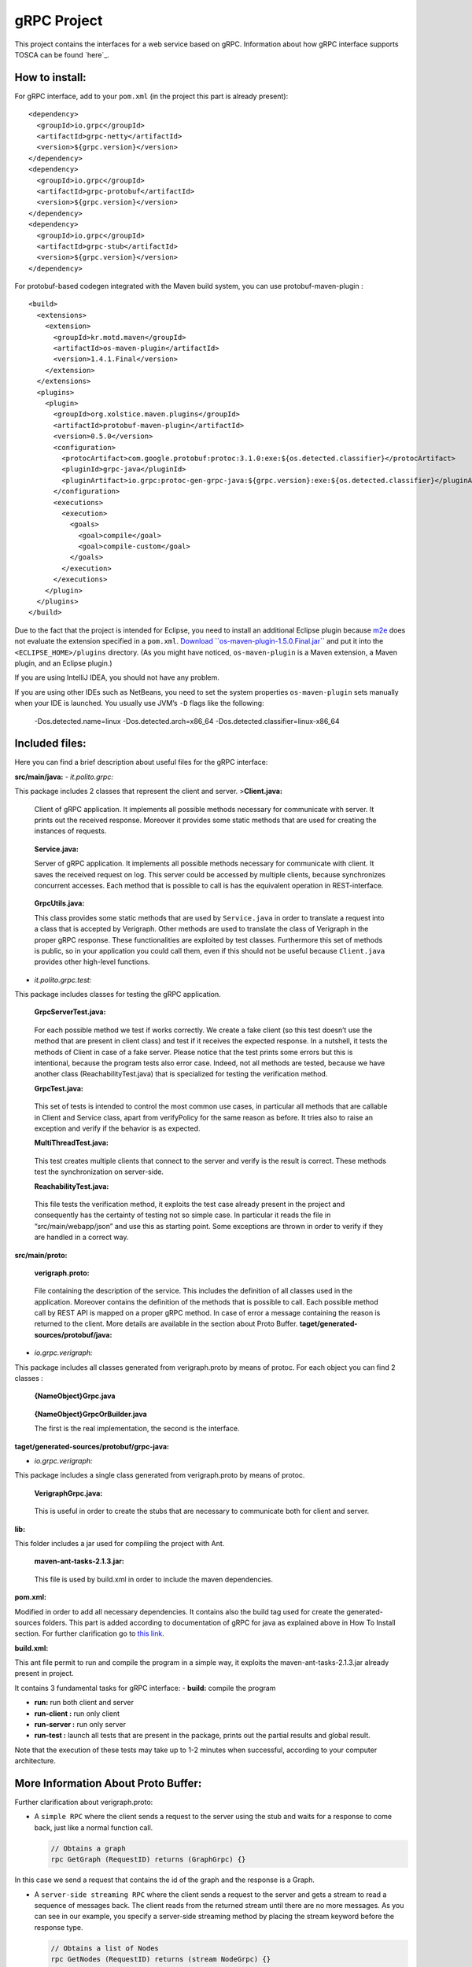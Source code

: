 gRPC Project
============

This project contains the interfaces for a web service based on gRPC.
Information about how gRPC interface supports TOSCA can be found
`here`_.

How to install:
---------------

For gRPC interface, add to your ``pom.xml`` (in the project this part is
already present):

::

      <dependency>
        <groupId>io.grpc</groupId>
        <artifactId>grpc-netty</artifactId>
        <version>${grpc.version}</version>
      </dependency>
      <dependency>
        <groupId>io.grpc</groupId>
        <artifactId>grpc-protobuf</artifactId>
        <version>${grpc.version}</version>
      </dependency>
      <dependency>
        <groupId>io.grpc</groupId>
        <artifactId>grpc-stub</artifactId>
        <version>${grpc.version}</version>
      </dependency>

For protobuf-based codegen integrated with the Maven build system, you
can use protobuf-maven-plugin :

::

      <build>
        <extensions>
          <extension>
            <groupId>kr.motd.maven</groupId>
            <artifactId>os-maven-plugin</artifactId>
            <version>1.4.1.Final</version>
          </extension>
        </extensions>
        <plugins>
          <plugin>
            <groupId>org.xolstice.maven.plugins</groupId>
            <artifactId>protobuf-maven-plugin</artifactId>
            <version>0.5.0</version>
            <configuration>
              <protocArtifact>com.google.protobuf:protoc:3.1.0:exe:${os.detected.classifier}</protocArtifact>
              <pluginId>grpc-java</pluginId>
              <pluginArtifact>io.grpc:protoc-gen-grpc-java:${grpc.version}:exe:${os.detected.classifier}</pluginArtifact>
            </configuration>
            <executions>
              <execution>
                <goals>
                  <goal>compile</goal>
                  <goal>compile-custom</goal>
                </goals>
              </execution>
            </executions>
          </plugin>
        </plugins>
      </build>

Due to the fact that the project is intended for Eclipse, you need to
install an additional Eclipse plugin because `m2e`_ does not evaluate
the extension specified in a ``pom.xml``. `Download
``os-maven-plugin-1.5.0.Final.jar```_ and put it into the
``<ECLIPSE_HOME>/plugins`` directory. (As you might have noticed,
``os-maven-plugin`` is a Maven extension, a Maven plugin, and an Eclipse
plugin.)

If you are using IntelliJ IDEA, you should not have any problem.

If you are using other IDEs such as NetBeans, you need to set the system
properties ``os-maven-plugin`` sets manually when your IDE is launched.
You usually use JVM’s ``-D`` flags like the following:

    -Dos.detected.name=linux -Dos.detected.arch=x86_64
    -Dos.detected.classifier=linux-x86_64
    

.. _here: https://github.com/netgroup-polito/verigraph/blob/master/README_TOSCA.rst
.. _m2e: https://www.eclipse.org/m2e/
.. _Download ``os-maven-plugin-1.5.0.Final.jar``: http://repo1.maven.org/maven2/kr/motd/maven/os-maven-plugin/1.5.0.Final/os-maven-plugin-1.5.0.Final.jar


Included files:
---------------

Here you can find a brief description about useful files for the gRPC
interface:

**src/main/java:**
-  *it.polito.grpc:*

This package includes 2 classes that represent the client and server.
>\ **Client.java:**

    Client of gRPC application. It implements all possible methods
    necessary for communicate with server. It prints out the received
    response. Moreover it provides some static methods that are used for
    creating the instances of requests.

..

    **Service.java:**

    Server of gRPC application. It implements all possible methods
    necessary for communicate with client. It saves the received request
    on log. This server could be accessed by multiple clients, because
    synchronizes concurrent accesses. Each method that is possible to
    call is has the equivalent operation in REST-interface.

..

    **GrpcUtils.java:**

    This class provides some static methods that are used by
    ``Service.java`` in order to translate a request into a class that
    is accepted by Verigraph. Other methods are used to translate the
    class of Verigraph in the proper gRPC response. These
    functionalities are exploited by test classes. Furthermore this set
    of methods is public, so in your application you could call them,
    even if this should not be useful because ``Client.java`` provides
    other high-level functions.

-  *it.polito.grpc.test:*

This package includes classes for testing the gRPC application.

    **GrpcServerTest.java:**

..

    For each possible method we test if works correctly. We create a
    fake client (so this test doesn’t use the method that are present in
    client class) and test if it receives the expected response. In a
    nutshell, it tests the methods of Client in case of a fake server.
    Please notice that the test prints some errors but this is
    intentional, because the program tests also error case. Indeed, not
    all methods are tested, because we have another class
    (ReachabilityTest.java) that is specialized for testing the
    verification method.

    **GrpcTest.java:**

..

    This set of tests is intended to control the most common use cases,
    in particular all methods that are callable in Client and Service
    class, apart from verifyPolicy for the same reason as before. It
    tries also to raise an exception and verify if the behavior is as
    expected.

    **MultiThreadTest.java:**

..

    This test creates multiple clients that connect to the server and
    verify is the result is correct. These methods test the
    synchronization on server-side.

    **ReachabilityTest.java:**

..

    This file tests the verification method, it exploits the test case
    already present in the project and consequently has the certainty of
    testing not so simple case. In particular it reads the file in
    “src/main/webapp/json” and use this as starting point. Some
    exceptions are thrown in order to verify if they are handled in a
    correct way.

**src/main/proto:**

    **verigraph.proto:**

..

    File containing the description of the service. This includes the
    definition of all classes used in the application. Moreover contains
    the definition of the methods that is possible to call. Each
    possible method call by REST API is mapped on a proper gRPC method.
    In case of error a message containing the reason is returned to the client.
    More details are available in the section about Proto Buffer.
    **taget/generated-sources/protobuf/java:**

-  *io.grpc.verigraph:*

This package includes all classes generated from verigraph.proto by
means of protoc. For each object you can find 2 classes :

    **{NameObject}Grpc.java**

..

    **{NameObject}GrpcOrBuilder.java**

    The first is the real implementation, the second is the interface.

**taget/generated-sources/protobuf/grpc-java:**

-  *io.grpc.verigraph:*

This package includes a single class generated from verigraph.proto by
means of protoc.

    **VerigraphGrpc.java:**

..

    This is useful in order to create the stubs that are necessary to
    communicate both for client and server.

**lib:**

This folder includes a jar used for compiling the project with Ant.

    **maven-ant-tasks-2.1.3.jar:**

..

    This file is used by build.xml in order to include the maven
    dependencies.

**pom.xml:**

Modified in order to add all necessary dependencies. It contains also
the build tag used for create the generated-sources folders. This part
is added according to documentation of gRPC for java as explained above
in How To Install section. For further clarification go to `this link`_.

**build.xml:**

This ant file permit to run and compile the program in a simple way, it
exploits the maven-ant-tasks-2.1.3.jar already present in project.

.. _this link: https://github.com/grpc/grpc-java/blob/master/README.md
It contains 3 fundamental tasks for gRPC interface: - **build:** compile
the program

-  **run:** run both client and server

-  **run-client :** run only client

-  **run-server :** run only server

-  **run-test :** launch all tests that are present in the package,
   prints out the partial results and global result.

Note that the execution of these tests may take up to 1-2 minutes when
successful, according to your computer architecture.

More Information About Proto Buffer:
------------------------------------

Further clarification about verigraph.proto:

-  A ``simple RPC`` where the client sends a request to the server using
   the stub and waits for a response to come back, just like a normal
   function call.

   .. code:: xml

       // Obtains a graph
       rpc GetGraph (RequestID) returns (GraphGrpc) {}

In this case we send a request that contains the id of the graph and the
response is a Graph.

-  A ``server-side streaming RPC`` where the client sends a request to
   the server and gets a stream to read a sequence of messages back. The
   client reads from the returned stream until there are no more
   messages. As you can see in our example, you specify a server-side
   streaming method by placing the stream keyword before the response
   type.

   .. code:: xml


       // Obtains a list of Nodes
       rpc GetNodes (RequestID) returns (stream NodeGrpc) {}

In this case we send a request that contains the id of the graph and the
response is a list of Nodes that are inside graph.

Further possibilities are available but in this project are not
expolied. If you are curious see `here`_.

Our ``.proto`` file also contains protocol buffer message type
definitions for all the request and response types used in our service
methods - for example, heres the ``RequestID`` message type:

.. code:: xml

      message RequestID {
        int64 idGraph = 1;
        int64 idNode = 2;
        int64 idNeighbour = 3;
      }

.. _here: http://www.grpc.io/docs/tutorials/basic/java.html#defining-the-service

The " = 1“,” = 2" markers on each element identify the unique “tag” that
field uses in the binary encoding. Tag numbers 1-15 require one less
byte to encode than higher numbers, so as an optimization you can decide
to use those tags for the commonly used or repeated elements, leaving
tags 16 and higher for less-commonly used optional elements. Each
element in a repeated field requires re-encoding the tag number, so
repeated fields are particularly good candidates for this optimization.

Protocol buffers are the flexible, efficient, automated solution to
solve exactly the problem of serialization. With protocol buffers, you
write a .proto description of the data structure you wish to store. From
that, the protocol buffer compiler creates a class that implements
automatic encoding and parsing of the protocol buffer data with an
efficient binary format. The generated class provides getters and
setters for the fields that make up a protocol buffer and takes care of
the details of reading and writing the protocol buffer as a unit.
Importantly, the protocol buffer format supports the idea of extending
the format over time in such a way that the code can still read data
encoded with the old format.

syntax = “proto3”;

package verigraph;

option java_multiple_files = true; option java_package =
“io.grpc.verigraph”; option java_outer_classname = “VerigraphProto”;
\``\` This .proto file works for protobuf 3, that is slightly different
from the version 2, so be careful if you have code already installed.

The .proto file starts with a package declaration, which helps to
prevent naming conflicts between different projects. In Java, the
package name is used as the ``Java package`` unless you have explicitly
specified a java_package, as we have here. Even if you do provide a
``java_package``, you should still define a normal ``package`` as well
to avoid name collisions in the Protocol Buffers name space as well as
in non-Java languages.

After the package declaration, you can see two options that are
Java-specific: ``java_package`` and ``java_outer_classname``.
``java_package`` specifies in what Java package name your generated
classes should live. If you don’t specify this explicitly, it simply
matches the package name given by the package declaration, but these
names usually aren’t appropriate Java package names (since they usually
don’t start with a domain name). The ``java_outer_classname`` option
defines the class name which should contain all of the classes in this
file. If you don’t give a ``java_outer_classname explicitly``, it will
be generated by converting the file name to camel case. For example,
“my_proto.proto” would, by default, use “MyProto” as the outer class
name. In this case this file is not generated, because
``java_multiple_files`` option is true, so for each message we generate
a different class.

For further clarifications see `here`_

.. _here: https://developers.google.com/protocol-buffers/docs/javatutorial
Notes
-----

For gRPC interface you need that neo4jmanager service is already
deployed, so if this is not the case, please follow the instructions at
this `link`_.

In this version there are some modified files compared to the original
`Verigraph project`_

**it.polito.escape.verify.service.NodeService:**

At line 213 we modified the path, because this service is intended to
run not only in container, as Tomcat, so we added other possibility that
files is placed in src/main/webapp/json/ folder.

**it.polito.escape.verify.service.VerificationService:**

In the original case it searches for python files in “webapps” folder,
that is present if the service is deployed in a container, but absent
otherwise. So we added another string that will be used in the case the
service doesn’t run in Tomcat.

**it.polito.escape.verify.databese.DatabaseClass:**

Like before we added the possibility that files are not in “webapps”
folder, so is modified in order to run in any environment. Modification
in method loadDataBase() and persistDatabase().

Pay attention that Python is needed for the project. If it is not
already present on your computer, please `download it`_. It works fine
with Python 2.7.3, or in general Python 2.

If you have downloaded a Python version for 64-bit architecture please
copy the files in “service/z3_64” and paste in “service/build” and
substitute them, because this project works with Python for 32-bit
architecture.

Python and Z3 must support the same architecture.

Moreover you need the following dependencies installed on your python
distribution:

 “requests” python package ->
http://docs.python-requests.org/en/master/

 “jsonschema” python package -> https://pypi.python.org/pypi/jsonschema

HINT - to install a package you can raise the following command (Bash on
Linux or DOS shell on Windows): python -m pip install jsonschema python
-m pip install requests Pay attention that it is possible that you have
to modify the PATH environment variable because is necessary to address
the python folder, used for verification phase.

Remember to read the `README.rtf`_ and to follow the instructions in
order to deploy the Verigraph service.

In the latest version of Maven there is the possibility that the
downloaded files are incompatible with Java Version of the project
(1.8). In this case you have to modify the file
``hk2-parent-2.4.0-b31.pom`` under your local Maven repository (e.g.
‘C::raw-latex:`\Users`:raw-latex:`\Standard`.m2:raw-latex:`\repository`’)
and in the path ``\org\glassfish\hk2\hk2-parent\2.4.0-b31`` find the
file and modify at line 1098 (in section ``profile``) the ``jdk``
version to ``[1.8,)`` .

Admittedly, the version that is supported by the downloaded files from
Maven Dependencies is incompatible with jdk of the project. So modify
the file ``gson-2.3.pom`` in Maven repository, under
``com\google\code\gson\gson\2.3`` directory, in particular line 91, from
``[1.8,`` to ``[1.8,)``.

This project was also tested on Linux Ubuntu 15.10.

.. _link: https://github.com/netgroup-polito/verigraph/blob/master/README.rst
.. _Verigraph project: https://github.com/netgroup-polito/verigraph
.. _download it: https://www.python.org/download/releases/2.7.3/
.. _README.rtf: https://github.com/netgroup-polito/verigraph/blob/master/README.rst